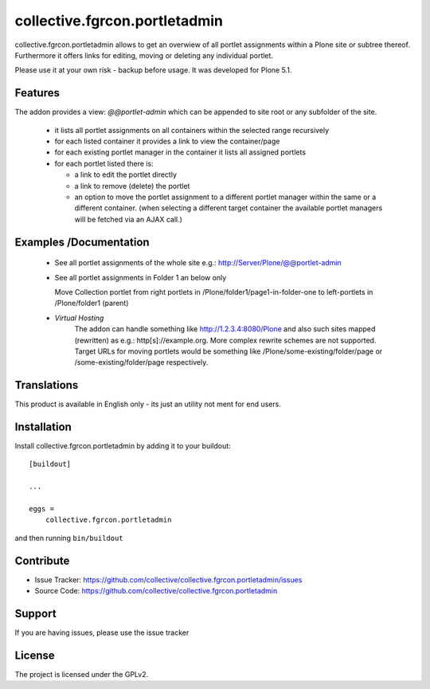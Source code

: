 

==============================
collective.fgrcon.portletadmin
==============================

collective.fgrcon.portletadmin allows to get an overwiew of all portlet assignments within a Plone site or subtree thereof. Furthermore it offers links for editing, moving or deleting any individual portlet.

Please use it at your own risk - backup before usage. It was developed for Plone 5.1.

Features
--------

The addon provides a view: *@@portlet-admin* which can be appended to site root or any subfolder of the site.

 - it lists all portlet assignments on all containers within the selected range recursively
 - for each listed container it provides a link to view the container/page
 - for each existing portlet manager in the container it lists all assigned portlets
 - for each portlet listed there is:
 
   * a link to edit the portlet directly
   * a link to remove (delete) the portlet
   * an option to move the portlet assignment to a different portlet manager within the same or a different container.
     (when selecting a different target container the available portlet managers will be fetched via an AJAX call.)

Examples /Documentation
-----------------------

 - See all portlet assignments of the whole site 
   e.g.: http://Server/Plone/@@portlet-admin
   
   .. image:: ./docs/screen-all-overview.jpg
   .. image:: ./docs/screen-all-detail.jpg
   
 - See all portlet assignments in Folder 1 an below only
     
   .. image:: ./docs/screen-folder1.jpg
   
   Move Collection portlet from right portlets in /Plone/folder1/page1-in-folder-one to left-portlets in 
   /Plone/folder1 (parent)
   
   .. image:: ./docs/screen-move_portlet.jpg

 - *Virtual Hosting*
    The addon can handle something like http://1.2.3.4:8080/Plone and also such sites mapped (rewritten) as e.g.: http[s]://example.org.
    More complex rewrite schemes are not supported.
    Target URLs for moving portlets would be something like /Plone/some-existing/folder/page or /some-existing/folder/page respectively.
    

Translations
------------

This product is available in English only  - its just an utility not ment for end users.



Installation
------------

Install collective.fgrcon.portletadmin by adding it to your buildout::

    [buildout]

    ...

    eggs =
        collective.fgrcon.portletadmin


and then running ``bin/buildout``


Contribute
----------

- Issue Tracker: https://github.com/collective/collective.fgrcon.portletadmin/issues
- Source Code: https://github.com/collective/collective.fgrcon.portletadmin



Support
-------

If you are having issues, please use the issue tracker



License
-------

The project is licensed under the GPLv2.

